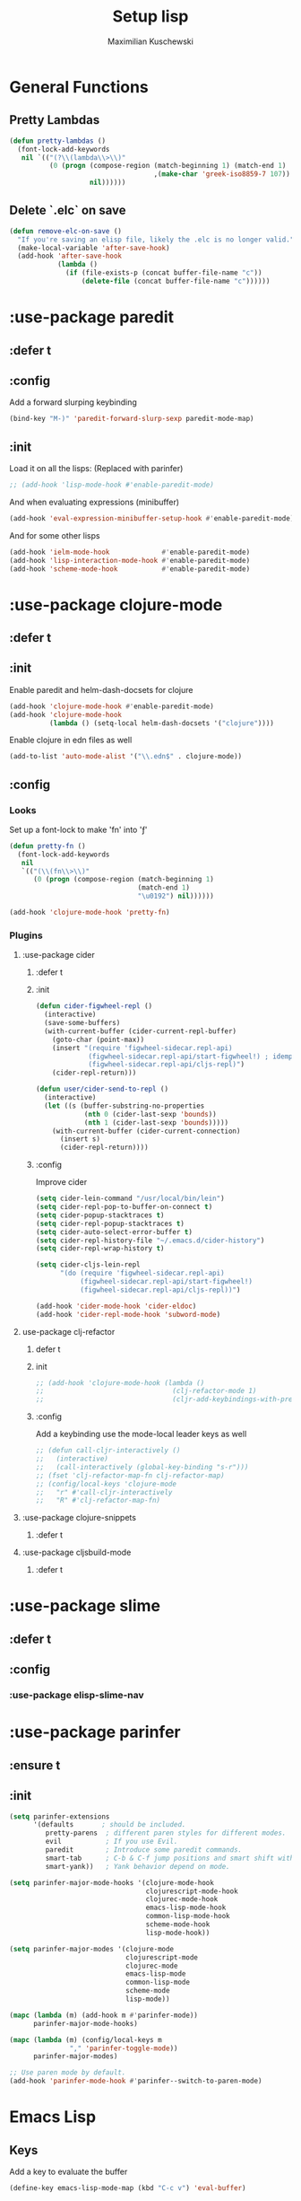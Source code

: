 #+TITLE: Setup lisp
#+AUTHOR: Maximilian Kuschewski
#+DESCRIPTION:
#+PROPERTY: my-file-type emacs-config-package

* General Functions
** Pretty Lambdas
#+begin_src emacs-lisp
(defun pretty-lambdas ()
  (font-lock-add-keywords
   nil `(("(?\\(lambda\\>\\)"
          (0 (progn (compose-region (match-beginning 1) (match-end 1)
                                    ,(make-char 'greek-iso8859-7 107))
                    nil))))))
#+end_src

** Delete `.elc` on save
#+begin_src emacs-lisp
(defun remove-elc-on-save ()
  "If you're saving an elisp file, likely the .elc is no longer valid."
  (make-local-variable 'after-save-hook)
  (add-hook 'after-save-hook
            (lambda ()
              (if (file-exists-p (concat buffer-file-name "c"))
                  (delete-file (concat buffer-file-name "c"))))))

#+end_src

* :use-package paredit
** :defer t
** :config
Add a forward slurping keybinding
#+begin_src emacs-lisp
(bind-key "M-)" 'paredit-forward-slurp-sexp paredit-mode-map)
#+end_src
** :init
Load it on all the lisps:
(Replaced with parinfer)
#+begin_src emacs-lisp
;; (add-hook 'lisp-mode-hook #'enable-paredit-mode)
#+end_src
And when evaluating expressions (minibuffer)
#+begin_src emacs-lisp
(add-hook 'eval-expression-minibuffer-setup-hook #'enable-paredit-mode)
#+end_src
And for some other lisps
#+begin_src emacs-lisp
(add-hook 'ielm-mode-hook             #'enable-paredit-mode)
(add-hook 'lisp-interaction-mode-hook #'enable-paredit-mode)
(add-hook 'scheme-mode-hook           #'enable-paredit-mode)
#+end_src

* :use-package clojure-mode
** :defer t
** :init
Enable paredit and helm-dash-docsets for clojure
#+begin_src emacs-lisp
(add-hook 'clojure-mode-hook #'enable-paredit-mode)
(add-hook 'clojure-mode-hook
          (lambda () (setq-local helm-dash-docsets '("clojure"))))
#+end_src

Enable clojure in edn files as well
#+begin_src emacs-lisp
(add-to-list 'auto-mode-alist '("\\.edn$" . clojure-mode))
#+end_src
** :config
*** Looks
Set up a font-lock to make 'fn' into 'ƒ'
#+begin_src emacs-lisp
(defun pretty-fn ()
  (font-lock-add-keywords
   nil
   `(("(\\(fn\\>\\)"
      (0 (progn (compose-region (match-beginning 1)
                                (match-end 1)
                                "\u0192") nil))))))

(add-hook 'clojure-mode-hook 'pretty-fn)

#+end_src
*** Plugins
**** :use-package cider
***** :defer t
***** :init
#+begin_src emacs-lisp
(defun cider-figwheel-repl ()
  (interactive)
  (save-some-buffers)
  (with-current-buffer (cider-current-repl-buffer)
    (goto-char (point-max))
    (insert "(require 'figwheel-sidecar.repl-api)
             (figwheel-sidecar.repl-api/start-figwheel!) ; idempotent
             (figwheel-sidecar.repl-api/cljs-repl)")
    (cider-repl-return)))

(defun user/cider-send-to-repl ()
  (interactive)
  (let ((s (buffer-substring-no-properties
            (nth 0 (cider-last-sexp 'bounds))
            (nth 1 (cider-last-sexp 'bounds)))))
    (with-current-buffer (cider-current-connection)
      (insert s)
      (cider-repl-return))))
#+end_src
***** :config
Improve cider
#+begin_src emacs-lisp
(setq cider-lein-command "/usr/local/bin/lein")
(setq cider-repl-pop-to-buffer-on-connect t)
(setq cider-popup-stacktraces t)
(setq cider-repl-popup-stacktraces t)
(setq cider-auto-select-error-buffer t)
(setq cider-repl-history-file "~/.emacs.d/cider-history")
(setq cider-repl-wrap-history t)

(setq cider-cljs-lein-repl
      "(do (require 'figwheel-sidecar.repl-api)
           (figwheel-sidecar.repl-api/start-figwheel!)
           (figwheel-sidecar.repl-api/cljs-repl))")

(add-hook 'cider-mode-hook 'cider-eldoc)
(add-hook 'cider-repl-mode-hook 'subword-mode)
#+end_src
**** use-package clj-refactor
***** defer t
***** init
#+begin_src emacs-lisp
;; (add-hook 'clojure-mode-hook (lambda ()
;;                                (clj-refactor-mode 1)
;;                                (cljr-add-keybindings-with-prefix "s-r")))
#+end_src
***** :config
Add a keybinding use the mode-local leader keys as well
#+begin_src emacs-lisp
;; (defun call-cljr-interactively ()
;;   (interactive)
;;   (call-interactively (global-key-binding "s-r")))
;; (fset 'clj-refactor-map-fn clj-refactor-map)
;; (config/local-keys 'clojure-mode
;;   "r" #'call-cljr-interactively
;;   "R" #'clj-refactor-map-fn)
#+end_src
**** :use-package clojure-snippets
***** :defer t

**** :use-package cljsbuild-mode
***** :defer t

* :use-package slime
** :defer t
** :config
*** :use-package elisp-slime-nav
* :use-package parinfer
** :ensure t
** :init
#+begin_src emacs-lisp
(setq parinfer-extensions
      '(defaults       ; should be included.
         pretty-parens  ; different paren styles for different modes.
         evil           ; If you use Evil.
         paredit        ; Introduce some paredit commands.
         smart-tab      ; C-b & C-f jump positions and smart shift with tab & S-tab.
         smart-yank))   ; Yank behavior depend on mode.

(setq parinfer-major-mode-hooks '(clojure-mode-hook
                                  clojurescript-mode-hook
                                  clojurec-mode-hook
                                  emacs-lisp-mode-hook
                                  common-lisp-mode-hook
                                  scheme-mode-hook
                                  lisp-mode-hook))

(setq parinfer-major-modes '(clojure-mode
                             clojurescript-mode
                             clojurec-mode
                             emacs-lisp-mode
                             common-lisp-mode
                             scheme-mode
                             lisp-mode))

(mapc (lambda (m) (add-hook m #'parinfer-mode))
      parinfer-major-mode-hooks)

(mapc (lambda (m) (config/local-keys m
               "," 'parinfer-toggle-mode))
      parinfer-major-modes)

;; Use paren mode by default.
(add-hook 'parinfer-mode-hook #'parinfer--switch-to-paren-mode)
#+end_src
* Emacs Lisp
** Keys
Add a key to evaluate the buffer
#+begin_src emacs-lisp
(define-key emacs-lisp-mode-map (kbd "C-c v") 'eval-buffer)
#+end_src

Add mode-local leader-keys
#+begin_src emacs-lisp
(config/local-keys '(emacs-lisp-mode lisp-interaction-mode)
  "c" 'byte-compile-file
  "v" 'eval-buffer)
#+end_src

** Hooks
Add some hooks for a nicer experience
#+begin_src emacs-lisp
(add-hook 'emacs-lisp-mode-hook 'turn-on-eldoc-mode)
(add-hook 'emacs-lisp-mode-hook 'remove-elc-on-save)
(add-hook 'emacs-lisp-mode-hook 'enable-paredit-mode)
(add-hook 'emacs-lisp-mode-hook (lambda ()
                                  (run-hooks 'prog-mode-hook)
                                  ;; (run-hooks 'lisp-mode-hook)
                                  ))
;; (add-hook 'emacs-lisp-mode-hook 'elisp-slime-nav-mode)
(add-hook 'emacs-lisp-mode-hook 'pretty-lambdas)
#+end_src

* Keys
** Global Keys
#+begin_src emacs-lisp
;; Should be able to eval-and-replace anywhere.
(global-set-key (kbd "C-c e") 'eval-and-replace)
;; Eval and insert after s-exp
(global-set-key (kbd "C-c i") 'eval-and-insert)
;; Eval and insert after s-exp as comment
(global-set-key (kbd "C-x c") 'eval-and-insert-as-comment)
;; Normal evaluation
(global-set-key (kbd "C-x C-e") 'eval-last-sexp)
#+end_src
** Lisp-local Keys
Improve Tab and Enter:
#+begin_src emacs-lisp
(define-key read-expression-map (kbd "TAB") 'lisp-complete-symbol)
(define-key lisp-mode-shared-map (kbd "RET") 'reindent-then-newline-and-indent)
#+end_src
* Extensions :noexport:
** Paredit
#+begin_src emacs-lisp
;; (dolist (mode '(scheme emacs-lisp lisp clojure))
;;   (when (> (display-color-cells) 8)
;;     (font-lock-add-keywords (intern (concat (symbol-name mode) "-mode"))
;;                             '(("(\\|)" . 'paren-face))))
;;   (add-hook (intern (concat (symbol-name mode) "-mode-hook"))
;;             'enable-paredit-mode)
;;   (add-hook (intern (concat (symbol-name mode) "-mode-hook"))
;;             'enable-paredit-mode))
#+end_src
* Provide it
#+begin_src emacs-lisp
(provide 'setup-lisp)
#+end_src
